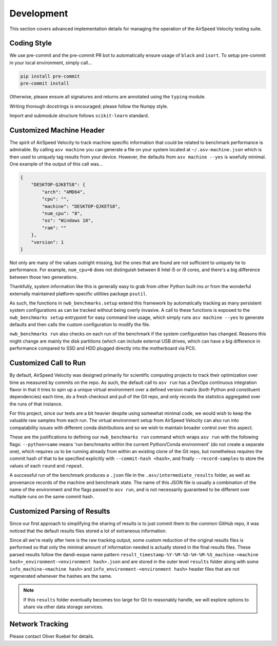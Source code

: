 Development
===========

This section covers advanced implementation details for managing the operation of the AirSpeed Velocity testing suite.


Coding Style
------------

We use pre-commit and the pre-commit PR bot to automatically ensure usage of ``black`` and ``isort``. To setup pre-commit in your local environment, simply call...


.. code-block::

    pip install pre-commit
    pre-commit install

Otherwise, please ensure all signatures and returns are annotated using the ``typing`` module.

Writing thorough docstrings is encouraged; please follow the Numpy style.

Import and submodule structure follows ``scikit-learn`` standard.


Customized Machine Header
-------------------------

The spirit of AirSpeed Velocity to track machine specific information that could be related to benchmark performance is admirable. By calling ``asv machine`` you can generate a file on your system located at ``~/.asv-machine.json`` which is then used to uniquely tag results from your device. However, the defaults from ``asv machine --yes`` is woefully minimal. One example of the output of this call was...

.. code-block:: json

    {
        "DESKTOP-QJKETS8": {
            "arch": "AMD64",
            "cpu": "",
            "machine": "DESKTOP-QJKETS8",
            "num_cpu": "8",
            "os": "Windows 10",
            "ram": ""
        },
        "version": 1
    }

Not only are many of the values outright missing, but the ones that are found are not sufficient to uniquely tie to performance. For example, ``num_cpu=8`` does not distinguish between 8 Intel i5 or i9 cores, and there's a big difference between those two generations.

Thankfully, system information like this is generally easy to grab from other Python built-ins or from the wonderful externally maintained platform-specific utilities package ``psutil``.

As such, the functions in ``nwb_benchmarks.setup`` extend this framework by automatically tracking as many persistent system configurations as can be tracked without being overly invasive. A call to these functions is exposed to the ``nwb_benchmarks setup`` entrypoint for easy command line usage, which simply runs ``asv machine --yes`` to generate defaults and then calls the custom configuration to modify the file.

``nwb_benchmarks run`` also checks on each run of the benchmark if the system configuration has changed. Reasons this might change are mainly the disk partitions (which can include external USB drives, which can have a big difference in performance compared to SSD and HDD plugged directly into the motherboard via PCI).


Customized Call to Run
----------------------

By default, AirSpeed Velocity was designed primarily for scientific computing projects to track their optimization over time as measured by commits on the repo. As such, the default call to ``asv run`` has a DevOps continuous integration flavor in that it tries to spin up a unique virtual environment over a defined version matrix (both Python and constituent dependencies) each time, do a fresh checkout and pull of the Git repo, and only records the statistics aggregated over the runs of that instance.

For this project, since our tests are a bit heavier despite using somewhat minimal code, we would wish to keep the valuable raw samples from each run. The virtual environment setup from AirSpeed Velocity can also run into compatability issues with different conda distributions and so we wish to maintain broader control over this aspect.

These are the justifications to defining our ``nwb_benchmarks run`` command which wraps ``asv run`` with the following flags: ``--python=same`` means 'run benchmarks within the current Python/Conda environment' (do not create a separate one), which requires us to be running already from within an existing clone of the Git repo, but nonetheless requires the commit hash of that to be specified explicitly with ``--commit-hash <hash>``, and finally ``--record-samples`` to store the values of each ``round`` and ``repeat``.

A successful run of the benchmark produces a ``.json`` file in the ``.asv/intermediate_results`` folder, as well as provenance records of the machine and benchmark state. The name of this JSON file is usually a combination of the name of the environment and the flags passed to ``asv run``, and is not necessarily guaranteed to be different over multiple runs on the same commit hash.


Customized Parsing of Results
-----------------------------

Since our first approach to simplifying the sharing of results is to just commit them to the common GitHub repo, it was noticed that the default results files stored a lot of extraneous information.

Since all we're really after here is the raw tracking output, some custom reduction of the original results files is performed so that only the minimal amount of information needed is actually stored in the final results files. These parsed results follow the dandi-esque name pattern ``result_timestamp-%Y-%M-%D-%H-%M-%S_machine-<machine hash>_environment-<environment hash>.json`` and are stored in the outer level ``results`` folder along with some ``info_machine-<machine hash>`` and ``info_environment-<environment hash>`` header files that are not regenerated whenever the hashes are the same.

.. note::

    If this ``results`` folder eventually becomes too large for Git to reasonably handle, we will explore options to share via other data storage services.


Network Tracking
----------------

Please contact Oliver Ruebel for details.
